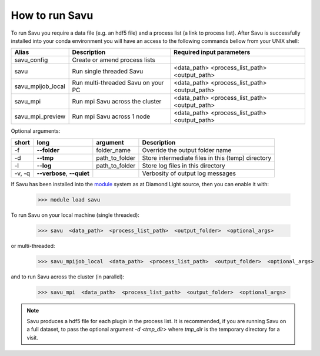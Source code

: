 How to run Savu
---------------

To run Savu you require a data file (e.g. an hdf5 file) and a process list (a link to process list).
After Savu is successfully installed into your conda environment you will have an access to the following commands bellow from your UNIX shell:

+-------------------+---------------------------------------+----------------------------------------------+
|    Alias          |            Description                |             Required input parameters        |
+===================+=======================================+==============================================+
| savu_config       | Create or amend process lists         |                                              |
+-------------------+---------------------------------------+----------------------------------------------+
|   savu            | Run single threaded Savu              | <data_path> <process_list_path> <output_path>|
+-------------------+---------------------------------------+----------------------------------------------+
| savu_mpijob_local | Run multi-threaded Savu on your PC    | <data_path> <process_list_path> <output_path>|
+-------------------+---------------------------------------+----------------------------------------------+
|  savu_mpi         | Run mpi Savu across the cluster       | <data_path> <process_list_path> <output_path>|
+-------------------+---------------------------------------+----------------------------------------------+
| savu_mpi_preview  | Run mpi Savu across 1 node            | <data_path> <process_list_path> <output_path>|
+-------------------+---------------------------------------+----------------------------------------------+

Optional arguments:

+--------+----------------------------+-----------------------+--------------------------------------------------+
|  short |         long               |       argument        |                   Description                    |
+========+============================+=======================+==================================================+
|  -f    |    **--folder**            |      folder_name      | Override the output folder name                  |
+--------+----------------------------+-----------------------+--------------------------------------------------+
|  -d    |    **--tmp**               |      path_to_folder   | Store intermediate files in this (temp) directory|
+--------+----------------------------+-----------------------+--------------------------------------------------+
|  -l    |     **--log**              |      path_to_folder   | Store log files in this directory                |
+--------+----------------------------+-----------------------+--------------------------------------------------+
| -v, -q | **--verbose**, **--quiet** |                       | Verbosity of output log messages                 |
+--------+----------------------------+-----------------------+--------------------------------------------------+

If Savu has been installed into the `module <https://modules.readthedocs.io/en/latest/module.html>`_  system as at Diamond Light source, then you can enable it with:

    >>> module load savu

To run Savu on your local machine (single threaded):

    >>> savu  <data_path>  <process_list_path>  <output_folder>  <optional_args>

or multi-threaded:

    >>> savu_mpijob_local  <data_path>  <process_list_path>  <output_folder>  <optional_args>

and to run Savu across the cluster (in parallel):

    >>> savu_mpi  <data_path>  <process_list_path>  <output_folder>  <optional_args>

..  youtube:: 5RhNBVZSBsY

.. note:: Savu produces a hdf5 file for each plugin in the process list.  It is recommended, if you are running
          Savu on a full dataset, to pass the optional argument `-d <tmp_dir>` where `tmp_dir` is the temporary
          directory for a visit.
